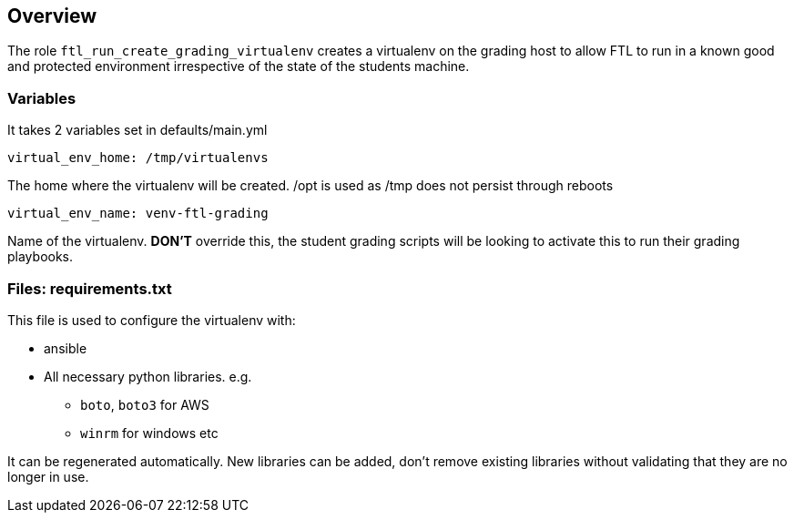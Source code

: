 == Overview

The role `ftl_run_create_grading_virtualenv` creates a virtualenv on the grading
host to allow FTL to run in a known good and protected environment irrespective
of the state of the students machine.


=== Variables

It takes 2 variables set in defaults/main.yml

`virtual_env_home: /tmp/virtualenvs`

The home where the virtualenv will be created. /opt is used as /tmp does not
persist through reboots

`virtual_env_name: venv-ftl-grading`

Name of the virtualenv. *DON'T* override this, the student grading scripts will
be looking to activate this to run their grading playbooks.

=== Files: requirements.txt

This file is used to configure the virtualenv with:

* ansible
* All necessary python libraries. e.g.
** `boto`, `boto3` for AWS
** `winrm` for windows etc

It can be regenerated automatically. New libraries can be added, don't remove
existing libraries without validating that they are no longer in use.
